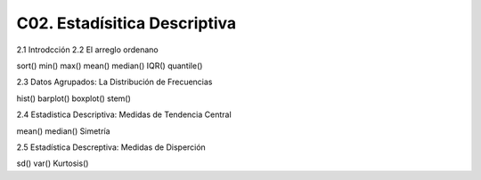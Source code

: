 C02. Estadísitica Descriptiva
=============================

2.1 Introdcción
2.2 El arreglo ordenano

sort()
min()
max()
mean()
median()
IQR()
quantile()

2.3 Datos Agrupados: La Distribución de Frecuencias

hist()
barplot()
boxplot()
stem()

2.4 Estadistica Descriptiva: Medidas de Tendencia Central

mean()
median()
Simetría

2.5 Estadística Descreptiva: Medidas de Disperción

sd()
var()
Kurtosis()




